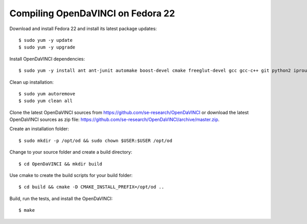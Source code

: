 Compiling OpenDaVINCI on Fedora 22
----------------------------------

Download and install Fedora 22 and install its latest package updates::

    $ sudo yum -y update
    $ sudo yum -y upgrade
  
Install OpenDaVINCI dependencies::

    $ sudo yum -y install ant ant-junit automake boost-devel cmake freeglut-devel gcc gcc-c++ git python2 iproute kernel-devel make opencv-devel psmisc qt4-devel qwt5-qt4-devel tar wget 
    
.. Install the required development packages for host-tools sources::

    $ sudo dnf install libusb-devel
    
Clean up installation::

    $ sudo yum autoremove
    $ sudo yum clean all
  
Clone the latest OpenDaVINCI sources from https://github.com/se-research/OpenDaVINCI or download
the latest OpenDaVINCI sources as zip file: https://github.com/se-research/OpenDaVINCI/archive/master.zip.

Create an installation folder::

    $ sudo mkdir -p /opt/od && sudo chown $USER:$USER /opt/od

Change to your source folder and create a build directory::

    $ cd OpenDaVINCI && mkdir build

Use cmake to create the build scripts for your build folder::

    $ cd build && cmake -D CMAKE_INSTALL_PREFIX=/opt/od ..

Build, run the tests, and install the OpenDaVINCI::

    $ make
